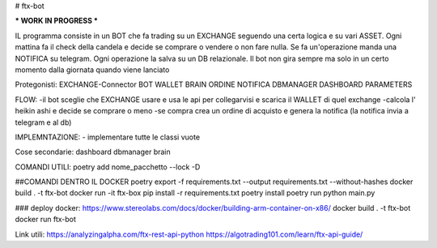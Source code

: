 # ftx-bot

*** WORK IN PROGRESS ***

IL programma consiste in un BOT che fa trading su un EXCHANGE seguendo una certa logica e su vari ASSET.
Ogni mattina fa il check della candela e decide se comprare o vendere o non fare nulla. Se fa un'operazione manda una NOTIFICA su telegram.
Ogni operazione la salva su un DB relazionale.
Il bot non gira sempre ma solo in un certo momento dalla giornata quando viene lanciato

Protegonisti:
EXCHANGE-Connector
BOT
WALLET
BRAIN
ORDINE
NOTIFICA
DBMANAGER
DASHBOARD
PARAMETERS

FLOW:
-il bot sceglie che EXCHANGE usare e usa le api per collegarvisi e scarica il WALLET di quel exchange
-calcola l' heikin ashi e decide se comprare o meno
-se compra crea un ordine di acquisto e genera la notifica (la notifica invia a telegram e al db)


IMPLEMNTAZIONE:
- implementare tutte le classi vuote
 


Cose secondarie:
dashboard
dbmanager
brain

COMANDI UTILI:
poetry add nome_pacchetto --lock -D

##COMANDI DENTRO IL DOCKER 
poetry export -f requirements.txt --output requirements.txt --without-hashes
docker build . -t ftx-bot
docker run -it ftx-box
pip install -r requirements.txt
poetry install 
poetry run python main.py


###
deploy docker:
https://www.stereolabs.com/docs/docker/building-arm-container-on-x86/
docker build . -t ftx-bot
docker run ftx-bot


Link utili:
https://analyzingalpha.com/ftx-rest-api-python
https://algotrading101.com/learn/ftx-api-guide/

